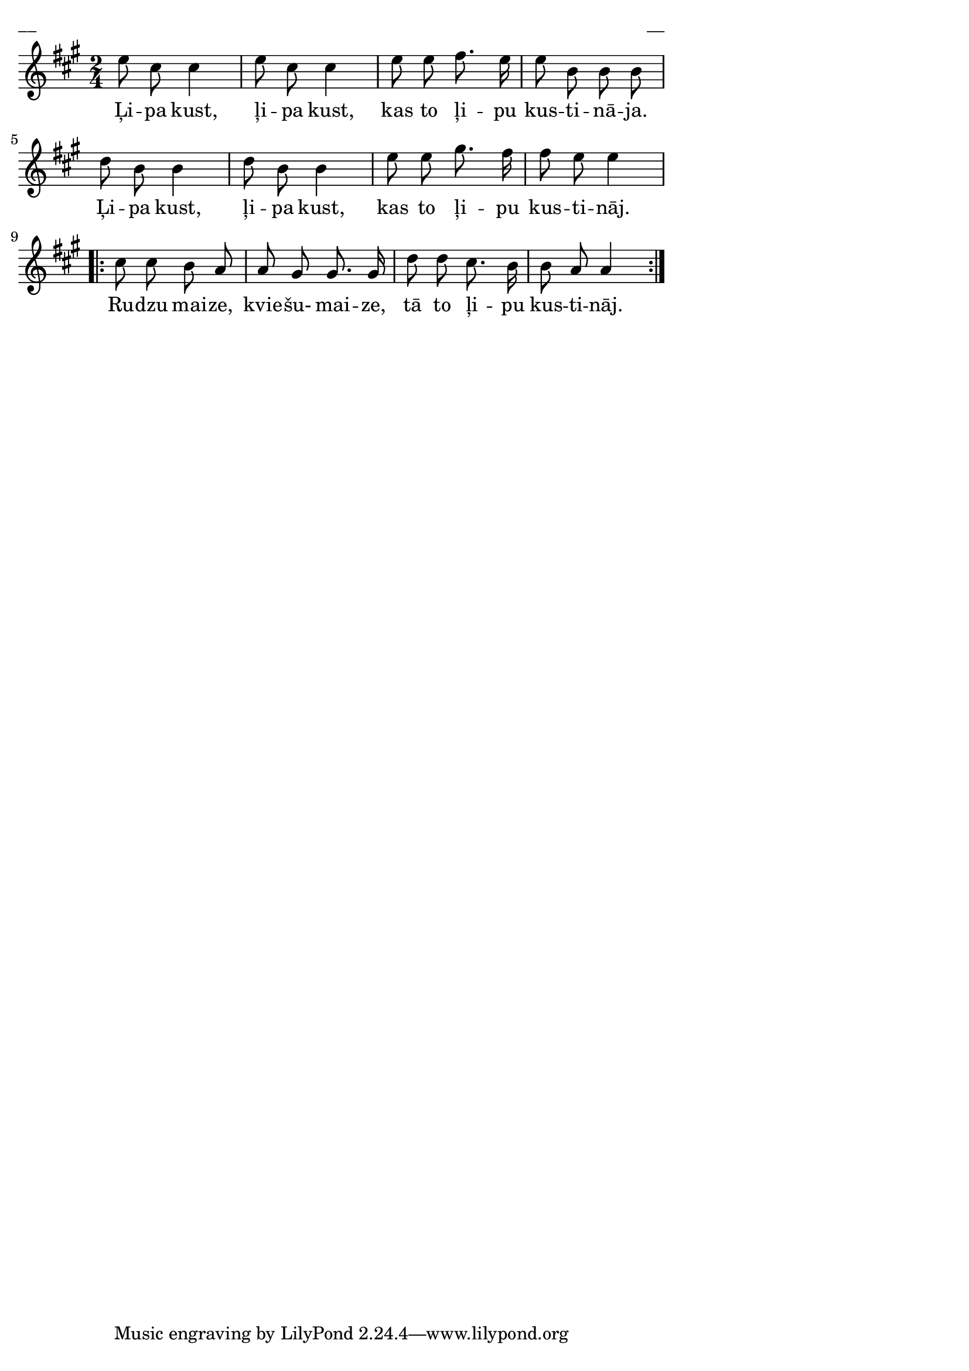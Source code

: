 \version "2.13.18"
#(ly:set-option 'crop #t)

%\header {
%    title = "Ļipa kust"
%}
\paper {
line-width = 14\cm
left-margin = 0.4\cm
between-system-padding = 0.1\cm
between-system-space = 0.1\cm
}
\layout {
indent = #0
ragged-last = ##f
}


voiceA = \relative c' {
\clef "treble"
\key a \major
\time 2/4
e'8 cis cis4 | e8 cis cis4 |
e8 e fis8. e16 | e8 b b b |
d8 b b4 | d8 b b4 |
e8 e gis8. fis16 | fis8 e e4
\repeat volta 2 {
cis8 cis b a | a gis gis8. gis16 |
d'8 d cis8. b16 | b8 a a4
}
}


lyricA = \lyricmode {
Ļi -- pa kust, ļi -- pa kust, 
kas to ļi -- pu kus -- ti -- nā -- ja.
Ļi -- pa kust, ļi -- pa kust, 
kas to ļi -- pu kus -- ti -- nāj.
Ru -- dzu mai -- ze, kvie -- šu- mai -- ze, 
tā to ļi -- pu kus -- ti -- nāj.
} 

fullScore = <<
\new Staff {
<<
\new Voice = "voiceA" { \oneVoice \autoBeamOff \voiceA }
\new Lyrics \lyricsto "voiceA" \lyricA
>>
}
>>

\score {
\fullScore
\header { piece = "__" opus = "__" }
}
\markup { \with-color #(x11-color 'white) \sans \smaller "__" }
\score {
\unfoldRepeats
\fullScore
\midi {
\context { \Staff \remove "Staff_performer" }
\context { \Voice \consists "Staff_performer" }
}
}


